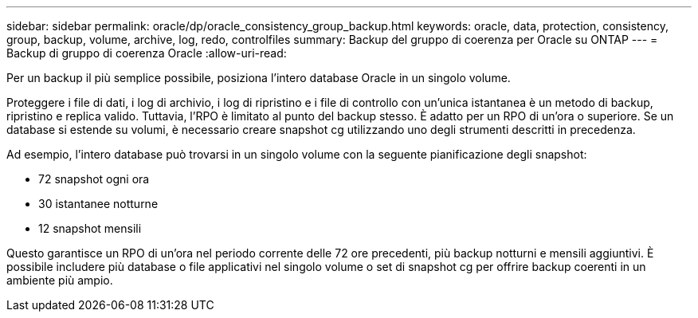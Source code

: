 ---
sidebar: sidebar 
permalink: oracle/dp/oracle_consistency_group_backup.html 
keywords: oracle, data, protection, consistency, group, backup, volume, archive, log, redo, controlfiles 
summary: Backup del gruppo di coerenza per Oracle su ONTAP 
---
= Backup di gruppo di coerenza Oracle
:allow-uri-read: 


[role="lead"]
Per un backup il più semplice possibile, posiziona l'intero database Oracle in un singolo volume.

Proteggere i file di dati, i log di archivio, i log di ripristino e i file di controllo con un'unica istantanea è un metodo di backup, ripristino e replica valido.  Tuttavia, l'RPO è limitato al punto del backup stesso. È adatto per un RPO di un'ora o superiore. Se un database si estende su volumi, è necessario creare snapshot cg utilizzando uno degli strumenti descritti in precedenza.

Ad esempio, l'intero database può trovarsi in un singolo volume con la seguente pianificazione degli snapshot:

* 72 snapshot ogni ora
* 30 istantanee notturne
* 12 snapshot mensili


Questo garantisce un RPO di un'ora nel periodo corrente delle 72 ore precedenti, più backup notturni e mensili aggiuntivi. È possibile includere più database o file applicativi nel singolo volume o set di snapshot cg per offrire backup coerenti in un ambiente più ampio.
